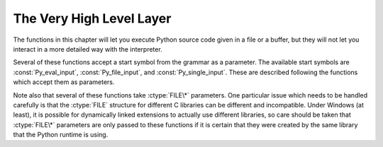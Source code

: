 .. highlightlang:: c


.. _veryhigh:

*************************
The Very High Level Layer
*************************

The functions in this chapter will let you execute Python source code given in a
file or a buffer, but they will not let you interact in a more detailed way with
the interpreter.

Several of these functions accept a start symbol from the grammar as a
parameter.  The available start symbols are :const:`Py_eval_input`,
:const:`Py_file_input`, and :const:`Py_single_input`.  These are described
following the functions which accept them as parameters.

Note also that several of these functions take :ctype:`FILE\*` parameters.  One
particular issue which needs to be handled carefully is that the :ctype:`FILE`
structure for different C libraries can be different and incompatible.  Under
Windows (at least), it is possible for dynamically linked extensions to actually
use different libraries, so care should be taken that :ctype:`FILE\*` parameters
are only passed to these functions if it is certain that they were created by
the same library that the Python runtime is using.


.. cfunction:: int Py_Main(int argc, wchar_t **argv)

   The main program for the standard interpreter.  This is made
   available for programs which embed Python.  The *argc* and *argv*
   parameters should be prepared exactly as those which are passed to
   a C program's :cfunc:`main` function (converted to wchar_t
   according to the user's locale).  It is important to note that the
   argument list may be modified (but the contents of the strings
   pointed to by the argument list are not). The return value will be
   ```0``` if the interpreter exits normally (ie, without an
   exception), ``1`` if the interpreter exits due to an exception, or
   ``2`` if the parameter list does not represent a valid Python
   command line.

   Note that if an otherwise unhandled :exc:`SystemExit` is raised, this
   function will not return ``1``, but exit the process, as long as
   ``Py_InspectFlag`` is not set.


.. cfunction:: int PyRun_AnyFile(FILE *fp, const char *filename)

   This is a simplified interface to :cfunc:`PyRun_AnyFileExFlags` below, leaving
   *closeit* set to ``0`` and *flags* set to *NULL*.


.. cfunction:: int PyRun_AnyFileFlags(FILE *fp, const char *filename, PyCompilerFlags *flags)

   This is a simplified interface to :cfunc:`PyRun_AnyFileExFlags` below, leaving
   the *closeit* argument set to ``0``.


.. cfunction:: int PyRun_AnyFileEx(FILE *fp, const char *filename, int closeit)

   This is a simplified interface to :cfunc:`PyRun_AnyFileExFlags` below, leaving
   the *flags* argument set to *NULL*.


.. cfunction:: int PyRun_AnyFileExFlags(FILE *fp, const char *filename, int closeit, PyCompilerFlags *flags)

   If *fp* refers to a file associated with an interactive device (console or
   terminal input or Unix pseudo-terminal), return the value of
   :cfunc:`PyRun_InteractiveLoop`, otherwise return the result of
   :cfunc:`PyRun_SimpleFile`.  If *filename* is *NULL*, this function uses
   ``"???"`` as the filename.


.. cfunction:: int PyRun_SimpleString(const char *command)

   This is a simplified interface to :cfunc:`PyRun_SimpleStringFlags` below,
   leaving the *PyCompilerFlags\** argument set to NULL.


.. cfunction:: int PyRun_SimpleStringFlags(const char *command, PyCompilerFlags *flags)

   Executes the Python source code from *command* in the :mod:`__main__` module
   according to the *flags* argument. If :mod:`__main__` does not already exist, it
   is created.  Returns ``0`` on success or ``-1`` if an exception was raised.  If
   there was an error, there is no way to get the exception information. For the
   meaning of *flags*, see below.

   Note that if an otherwise unhandled :exc:`SystemExit` is raised, this
   function will not return ``-1``, but exit the process, as long as
   ``Py_InspectFlag`` is not set.


.. cfunction:: int PyRun_SimpleFile(FILE *fp, const char *filename)

   This is a simplified interface to :cfunc:`PyRun_SimpleFileExFlags` below,
   leaving *closeit* set to ``0`` and *flags* set to *NULL*.


.. cfunction:: int PyRun_SimpleFileFlags(FILE *fp, const char *filename, PyCompilerFlags *flags)

   This is a simplified interface to :cfunc:`PyRun_SimpleFileExFlags` below,
   leaving *closeit* set to ``0``.


.. cfunction:: int PyRun_SimpleFileEx(FILE *fp, const char *filename, int closeit)

   This is a simplified interface to :cfunc:`PyRun_SimpleFileExFlags` below,
   leaving *flags* set to *NULL*.


.. cfunction:: int PyRun_SimpleFileExFlags(FILE *fp, const char *filename, int closeit, PyCompilerFlags *flags)

   Similar to :cfunc:`PyRun_SimpleStringFlags`, but the Python source code is read
   from *fp* instead of an in-memory string. *filename* should be the name of the
   file.  If *closeit* is true, the file is closed before PyRun_SimpleFileExFlags
   returns.


.. cfunction:: int PyRun_InteractiveOne(FILE *fp, const char *filename)

   This is a simplified interface to :cfunc:`PyRun_InteractiveOneFlags` below,
   leaving *flags* set to *NULL*.


.. cfunction:: int PyRun_InteractiveOneFlags(FILE *fp, const char *filename, PyCompilerFlags *flags)

   Read and execute a single statement from a file associated with an
   interactive device according to the *flags* argument.  The user will be
   prompted using ``sys.ps1`` and ``sys.ps2``.  Returns ``0`` when the input was
   executed successfully, ``-1`` if there was an exception, or an error code
   from the :file:`errcode.h` include file distributed as part of Python if
   there was a parse error.  (Note that :file:`errcode.h` is not included by
   :file:`Python.h`, so must be included specifically if needed.)


.. cfunction:: int PyRun_InteractiveLoop(FILE *fp, const char *filename)

   This is a simplified interface to :cfunc:`PyRun_InteractiveLoopFlags` below,
   leaving *flags* set to *NULL*.


.. cfunction:: int PyRun_InteractiveLoopFlags(FILE *fp, const char *filename, PyCompilerFlags *flags)

   Read and execute statements from a file associated with an interactive device
   until EOF is reached.  The user will be prompted using ``sys.ps1`` and
   ``sys.ps2``.  Returns ``0`` at EOF.


.. cfunction:: struct _node* PyParser_SimpleParseString(const char *str, int start)

   This is a simplified interface to
   :cfunc:`PyParser_SimpleParseStringFlagsFilename` below, leaving  *filename* set
   to *NULL* and *flags* set to ``0``.


.. cfunction:: struct _node* PyParser_SimpleParseStringFlags( const char *str, int start, int flags)

   This is a simplified interface to
   :cfunc:`PyParser_SimpleParseStringFlagsFilename` below, leaving  *filename* set
   to *NULL*.


.. cfunction:: struct _node* PyParser_SimpleParseStringFlagsFilename( const char *str, const char *filename, int start, int flags)

   Parse Python source code from *str* using the start token *start* according to
   the *flags* argument.  The result can be used to create a code object which can
   be evaluated efficiently. This is useful if a code fragment must be evaluated
   many times.


.. cfunction:: struct _node* PyParser_SimpleParseFile(FILE *fp, const char *filename, int start)

   This is a simplified interface to :cfunc:`PyParser_SimpleParseFileFlags` below,
   leaving *flags* set to ``0``


.. cfunction:: struct _node* PyParser_SimpleParseFileFlags(FILE *fp, const char *filename, int start, int flags)

   Similar to :cfunc:`PyParser_SimpleParseStringFlagsFilename`, but the Python
   source code is read from *fp* instead of an in-memory string.


.. cfunction:: PyObject* PyRun_String(const char *str, int start, PyObject *globals, PyObject *locals)

   This is a simplified interface to :cfunc:`PyRun_StringFlags` below, leaving
   *flags* set to *NULL*.


.. cfunction:: PyObject* PyRun_StringFlags(const char *str, int start, PyObject *globals, PyObject *locals, PyCompilerFlags *flags)

   Execute Python source code from *str* in the context specified by the
   dictionaries *globals* and *locals* with the compiler flags specified by
   *flags*.  The parameter *start* specifies the start token that should be used to
   parse the source code.

   Returns the result of executing the code as a Python object, or *NULL* if an
   exception was raised.


.. cfunction:: PyObject* PyRun_File(FILE *fp, const char *filename, int start, PyObject *globals, PyObject *locals)

   This is a simplified interface to :cfunc:`PyRun_FileExFlags` below, leaving
   *closeit* set to ``0`` and *flags* set to *NULL*.


.. cfunction:: PyObject* PyRun_FileEx(FILE *fp, const char *filename, int start, PyObject *globals, PyObject *locals, int closeit)

   This is a simplified interface to :cfunc:`PyRun_FileExFlags` below, leaving
   *flags* set to *NULL*.


.. cfunction:: PyObject* PyRun_FileFlags(FILE *fp, const char *filename, int start, PyObject *globals, PyObject *locals, PyCompilerFlags *flags)

   This is a simplified interface to :cfunc:`PyRun_FileExFlags` below, leaving
   *closeit* set to ``0``.


.. cfunction:: PyObject* PyRun_FileExFlags(FILE *fp, const char *filename, int start, PyObject *globals, PyObject *locals, int closeit, PyCompilerFlags *flags)

   Similar to :cfunc:`PyRun_StringFlags`, but the Python source code is read from
   *fp* instead of an in-memory string. *filename* should be the name of the file.
   If *closeit* is true, the file is closed before :cfunc:`PyRun_FileExFlags`
   returns.


.. cfunction:: PyObject* Py_CompileString(const char *str, const char *filename, int start)

   This is a simplified interface to :cfunc:`Py_CompileStringFlags` below, leaving
   *flags* set to *NULL*.


.. cfunction:: PyObject* Py_CompileStringFlags(const char *str, const char *filename, int start, PyCompilerFlags *flags)

   Parse and compile the Python source code in *str*, returning the resulting code
   object.  The start token is given by *start*; this can be used to constrain the
   code which can be compiled and should be :const:`Py_eval_input`,
   :const:`Py_file_input`, or :const:`Py_single_input`.  The filename specified by
   *filename* is used to construct the code object and may appear in tracebacks or
   :exc:`SyntaxError` exception messages.  This returns *NULL* if the code cannot
   be parsed or compiled.


.. cfunction:: PyObject* PyEval_EvalCode(PyCodeObject *co, PyObject *globals, PyObject *locals)

   This is a simplified interface to :cfunc:`PyEval_EvalCodeEx`, with just
   the code object, and the dictionaries of global and local variables.
   The other arguments are set to *NULL*.


.. cfunction:: PyObject* PyEval_EvalCodeEx(PyCodeObject *co, PyObject *globals, PyObject *locals, PyObject **args, int argcount, PyObject **kws, int kwcount, PyObject **defs, int defcount, PyObject *closure)

   Evaluate a precompiled code object, given a particular environment for its
   evaluation.  This environment consists of dictionaries of global and local
   variables, arrays of arguments, keywords and defaults, and a closure tuple of
   cells.


.. cfunction:: PyObject* PyEval_EvalFrame(PyFrameObject *f)

   Evaluate an execution frame.  This is a simplified interface to
   PyEval_EvalFrameEx, for backward compatibility.


.. cfunction:: PyObject* PyEval_EvalFrameEx(PyFrameObject *f, int throwflag)

   This is the main, unvarnished function of Python interpretation.  It is
   literally 2000 lines long.  The code object associated with the execution
   frame *f* is executed, interpreting bytecode and executing calls as needed.
   The additional *throwflag* parameter can mostly be ignored - if true, then
   it causes an exception to immediately be thrown; this is used for the
   :meth:`throw` methods of generator objects.


.. cfunction:: int PyEval_MergeCompilerFlags(PyCompilerFlags *cf)

   This function changes the flags of the current evaluation frame, and returns
   true on success, false on failure.


.. cvar:: int Py_eval_input

   .. index:: single: Py_CompileString()

   The start symbol from the Python grammar for isolated expressions; for use with
   :cfunc:`Py_CompileString`.


.. cvar:: int Py_file_input

   .. index:: single: Py_CompileString()

   The start symbol from the Python grammar for sequences of statements as read
   from a file or other source; for use with :cfunc:`Py_CompileString`.  This is
   the symbol to use when compiling arbitrarily long Python source code.


.. cvar:: int Py_single_input

   .. index:: single: Py_CompileString()

   The start symbol from the Python grammar for a single statement; for use with
   :cfunc:`Py_CompileString`. This is the symbol used for the interactive
   interpreter loop.


.. ctype:: struct PyCompilerFlags

   This is the structure used to hold compiler flags.  In cases where code is only
   being compiled, it is passed as ``int flags``, and in cases where code is being
   executed, it is passed as ``PyCompilerFlags *flags``.  In this case, ``from
   __future__ import`` can modify *flags*.

   Whenever ``PyCompilerFlags *flags`` is *NULL*, :attr:`cf_flags` is treated as
   equal to ``0``, and any modification due to ``from __future__ import`` is
   discarded.  ::

      struct PyCompilerFlags {
          int cf_flags;
      }


.. cvar:: int CO_FUTURE_DIVISION

   This bit can be set in *flags* to cause division operator ``/`` to be
   interpreted as "true division" according to :pep:`238`.

